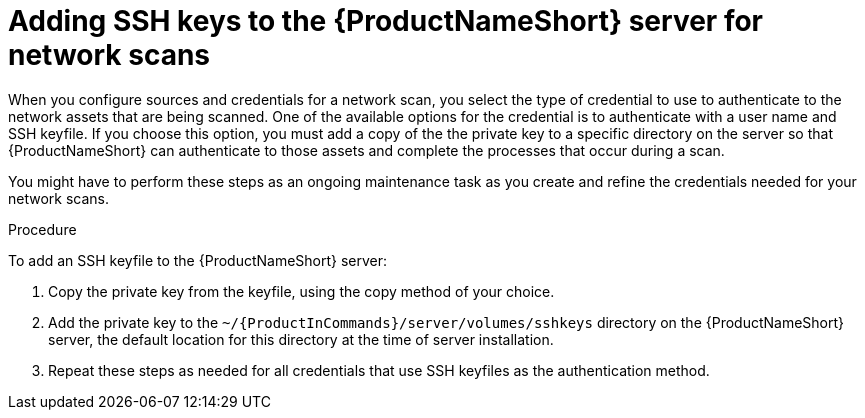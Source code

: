 // Module included in the following assemblies:
// assembly-configuring-maintaining-inst.adoc

[id="proc-adding-sshkeys-to-server-inst_{context}"]

= Adding SSH keys to the {ProductNameShort} server for network scans

When you configure sources and credentials for a network scan, you select the type of credential to use to authenticate to the network assets that are being scanned. One of the available options for the credential is to authenticate with a user name and SSH keyfile. If you choose this option, you must add a copy of the the private key to a specific directory on the server so that {ProductNameShort} can authenticate to those assets and complete the processes that occur during a scan.

You might have to perform these steps as an ongoing maintenance task as you create and refine the credentials needed for your network scans.

// .Prerequisites

// Before you begin, review the prerequisites for {ProductNameShort}.

.Procedure

To add an SSH keyfile to the {ProductNameShort} server:

. Copy the private key from the keyfile, using the copy method of your choice.

. Add the private key to the `~/{ProductInCommands}/server/volumes/sshkeys` directory on the {ProductNameShort} server, the default location for this directory at the time of server installation.

. Repeat these steps as needed for all credentials that use SSH keyfiles as the authentication method.

// .Verification steps
// (Optional) Provide the user with verification method(s) for the procedure, such as expected output or commands that can be used to check for success or failure.

// .Additional resources
// * A bulleted list of links to other material closely related to the contents of the procedure module.
// * Currently, modules cannot include xrefs, so you cannot include links to other content in your collection. If you need to link to another assembly, add the xref to the assembly that includes this module.
